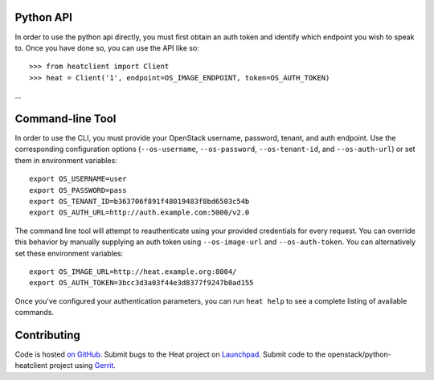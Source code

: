 Python API
==========
In order to use the python api directly, you must first obtain an auth token and identify which endpoint you wish to speak to. Once you have done so, you can use the API like so::

    >>> from heatclient import Client
    >>> heat = Client('1', endpoint=OS_IMAGE_ENDPOINT, token=OS_AUTH_TOKEN)
...


Command-line Tool
=================
In order to use the CLI, you must provide your OpenStack username, password, tenant, and auth endpoint. Use the corresponding configuration options (``--os-username``, ``--os-password``, ``--os-tenant-id``, and ``--os-auth-url``) or set them in environment variables::

    export OS_USERNAME=user
    export OS_PASSWORD=pass
    export OS_TENANT_ID=b363706f891f48019483f8bd6503c54b
    export OS_AUTH_URL=http://auth.example.com:5000/v2.0

The command line tool will attempt to reauthenticate using your provided credentials for every request. You can override this behavior by manually supplying an auth token using ``--os-image-url`` and ``--os-auth-token``. You can alternatively set these environment variables::

    export OS_IMAGE_URL=http://heat.example.org:8004/
    export OS_AUTH_TOKEN=3bcc3d3a03f44e3d8377f9247b0ad155

Once you've configured your authentication parameters, you can run ``heat help`` to see a complete listing of available commands.

Contributing
============
Code is hosted `on GitHub`_. Submit bugs to the Heat project on
`Launchpad`_. Submit code to the openstack/python-heatclient project using
`Gerrit`_.

.. _on GitHub: https://github.com/openstack/python-heatclient
.. _Launchpad: https://launchpad.net/python-heatclient
.. _Gerrit: http://wiki.openstack.org/GerritWorkflow
